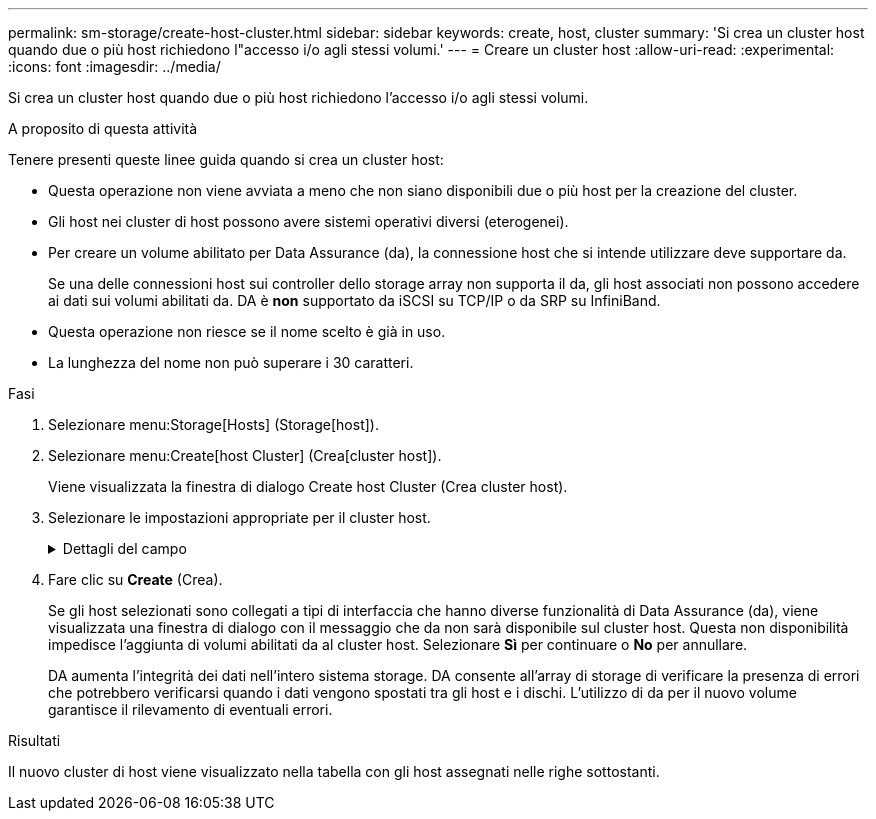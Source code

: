 ---
permalink: sm-storage/create-host-cluster.html 
sidebar: sidebar 
keywords: create, host, cluster 
summary: 'Si crea un cluster host quando due o più host richiedono l"accesso i/o agli stessi volumi.' 
---
= Creare un cluster host
:allow-uri-read: 
:experimental: 
:icons: font
:imagesdir: ../media/


[role="lead"]
Si crea un cluster host quando due o più host richiedono l'accesso i/o agli stessi volumi.

.A proposito di questa attività
Tenere presenti queste linee guida quando si crea un cluster host:

* Questa operazione non viene avviata a meno che non siano disponibili due o più host per la creazione del cluster.
* Gli host nei cluster di host possono avere sistemi operativi diversi (eterogenei).
* Per creare un volume abilitato per Data Assurance (da), la connessione host che si intende utilizzare deve supportare da.
+
Se una delle connessioni host sui controller dello storage array non supporta il da, gli host associati non possono accedere ai dati sui volumi abilitati da. DA è *non* supportato da iSCSI su TCP/IP o da SRP su InfiniBand.

* Questa operazione non riesce se il nome scelto è già in uso.
* La lunghezza del nome non può superare i 30 caratteri.


.Fasi
. Selezionare menu:Storage[Hosts] (Storage[host]).
. Selezionare menu:Create[host Cluster] (Crea[cluster host]).
+
Viene visualizzata la finestra di dialogo Create host Cluster (Crea cluster host).

. Selezionare le impostazioni appropriate per il cluster host.
+
.Dettagli del campo
[%collapsible]
====
[cols="2*"]
|===
| Impostazione | Descrizione 


 a| 
Nome
 a| 
Digitare il nome del nuovo cluster host.



 a| 
Host
 a| 
Selezionare due o più host dall'elenco a discesa. Vengono visualizzati nell'elenco solo gli host che non fanno già parte di un cluster di host.

|===
====
. Fare clic su *Create* (Crea).
+
Se gli host selezionati sono collegati a tipi di interfaccia che hanno diverse funzionalità di Data Assurance (da), viene visualizzata una finestra di dialogo con il messaggio che da non sarà disponibile sul cluster host. Questa non disponibilità impedisce l'aggiunta di volumi abilitati da al cluster host. Selezionare *Sì* per continuare o *No* per annullare.

+
DA aumenta l'integrità dei dati nell'intero sistema storage. DA consente all'array di storage di verificare la presenza di errori che potrebbero verificarsi quando i dati vengono spostati tra gli host e i dischi. L'utilizzo di da per il nuovo volume garantisce il rilevamento di eventuali errori.



.Risultati
Il nuovo cluster di host viene visualizzato nella tabella con gli host assegnati nelle righe sottostanti.
